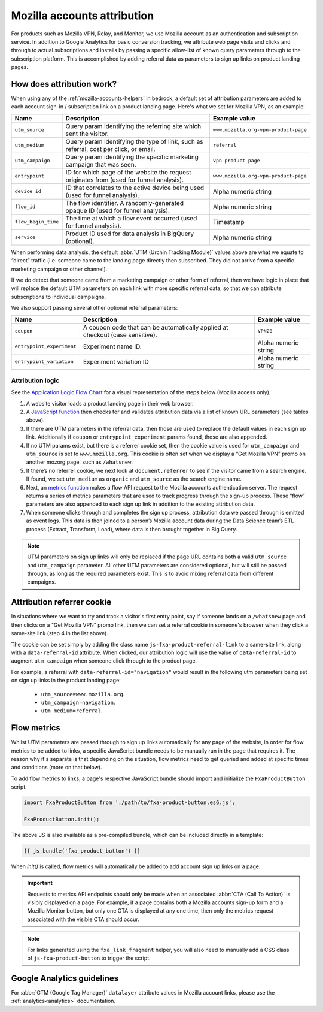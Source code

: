 .. This Source Code Form is subject to the terms of the Mozilla Public
.. License, v. 2.0. If a copy of the MPL was not distributed with this
.. file, You can obtain one at https://mozilla.org/MPL/2.0/.

.. _mozilla-accounts-attribution:

============================
Mozilla accounts attribution
============================

For products such as Mozilla VPN, Relay, and Monitor, we use Mozilla
account as an authentication and subscription service. In addition to
Google Analytics for basic conversion tracking, we attribute web page
visits and clicks and through to actual subscriptions and installs by
passing a specific allow-list of known query parameters through to the
subscription platform. This is accomplished by adding referral data as
parameters to sign up links on product landing pages.

How does attribution work?
--------------------------

When using any of the :ref:`mozilla-accounts-helpers` in bedrock, a
default set of attribution parameters are added to each account sign-in
/ subscription link on a product landing page. Here's what we set
for Mozilla VPN, as an example:

+---------------------+------------------------------------------------------------------------------------------+--------------------------------------+
| Name                | Description                                                                              | Example value                        |
+=====================+==========================================================================================+======================================+
| ``utm_source``      | Query param identifying the referring site which sent the visitor.                       | ``www.mozilla.org-vpn-product-page`` |
+---------------------+------------------------------------------------------------------------------------------+--------------------------------------+
| ``utm_medium``      | Query param identifying the type of link, such as referral, cost per click, or email.    | ``referral``                         |
+---------------------+------------------------------------------------------------------------------------------+--------------------------------------+
| ``utm_campaign``    | Query param identifying the specific marketing campaign that was seen.                   | ``vpn-product-page``                 |
+---------------------+------------------------------------------------------------------------------------------+--------------------------------------+
| ``entrypoint``      | ID for which page of the website the request originates from (used for funnel analysis). | ``www.mozilla.org-vpn-product-page`` |
+---------------------+------------------------------------------------------------------------------------------+--------------------------------------+
| ``device_id``       | ID that correlates to the active device being used (used for funnel analysis).           | Alpha numeric string                 |
+---------------------+------------------------------------------------------------------------------------------+--------------------------------------+
| ``flow_id``         | The flow identifier. A randomly-generated opaque ID (used for funnel analysis).          | Alpha numeric string                 |
+---------------------+------------------------------------------------------------------------------------------+--------------------------------------+
| ``flow_begin_time`` | The time at which a flow event occurred (used for funnel analysis).                      | Timestamp                            |
+---------------------+------------------------------------------------------------------------------------------+--------------------------------------+
| ``service``         | Product ID used for data analysis in BigQuery (optional).                                | Alpha numeric string                 |
+---------------------+------------------------------------------------------------------------------------------+--------------------------------------+

When performing data analysis, the default
:abbr:`UTM (Urchin Tracking Module)` values above are
what we equate to “direct” traffic (i.e. someone came to the
landing page directly then subscribed. They did not arrive
from a specific marketing campaign or other channel).

If we do detect that someone came from a marketing campaign or
other form of referral, then we have logic in place that will
replace the default UTM parameters on each link with more
specific referral data, so that we can attribute subscriptions
to individual campaigns.

We also support passing several other optional referral
parameters:

+---------------------------+-------------------------------------------------------------------------------+----------------------+
| Name                      | Description                                                                   | Example value        |
+===========================+===============================================================================+======================+
| ``coupon``                | A coupon code that can be automatically applied at checkout (case sensitive). | ``VPN20``            |
+---------------------------+-------------------------------------------------------------------------------+----------------------+
| ``entrypoint_experiment`` | Experiment name ID.                                                           | Alpha numeric string |
+---------------------------+-------------------------------------------------------------------------------+----------------------+
| ``entrypoint_variation``  | Experiment variation ID                                                       | Alpha numeric string |
+---------------------------+-------------------------------------------------------------------------------+----------------------+

Attribution logic
~~~~~~~~~~~~~~~~~

See the `Application Logic Flow Chart`_ for a visual representation of
the steps below (Mozilla access only).

#. A website visitor loads a product landing page in their web browser.
#. A `JavaScript function`_ then checks for and validates attribution
   data via a list of known URL parameters (see tables above).
#. If there are UTM parameters in the referral data, then those are used
   to replace the default values in each sign up link. Additionally if ``coupon``
   or ``entrypoint_experiment`` params found, those are also appended.
#. If no UTM params exist, but there is a referrer cookie set, then the
   cookie value is used for ``utm_campaign`` and ``utm_source`` is set to
   ``www.mozilla.org``. This cookie is often set when we display a
   “Get Mozilla VPN” promo on another mozorg page, such as ``/whatsnew``.
#. If there’s no referrer cookie, we next look at ``document.referrer`` to
   see if the visitor came from a search engine. If found, we set
   ``utm_medium`` as ``organic`` and ``utm_source`` as the search engine
   name.
#. Next, an `metrics function`_ makes a flow API request to the
   Mozilla accounts authentication server. The request returns a series
   of metrics parameters that are used to track progress through the
   sign-up process. These “flow” parameters are also appended to each
   sign up link in addition to the existing attribution data.
#. When someone clicks through and completes the sign up process,
   attribution data we passed through is emitted as event logs. This
   data is then joined to a person’s Mozilla account data during the Data
   Science team’s ETL process (Extract, Transform, Load), where data
   is then brought together in Big Query.

.. Note::

        UTM parameters on sign up links will only be replaced if the page
        URL contains both a valid ``utm_source`` and ``utm_campaign``
        parameter. All other UTM parameters are considered optional,
        but will still be passed through, as long as the required
        parameters exist. This is to avoid mixing referral data from
        different campaigns.

Attribution referrer cookie
---------------------------

In situations where we want to try and track a visitor's first
entry point, say if someone lands on a ``/whatsnew`` page and then
clicks on a "Get Mozilla VPN" promo link, then we can set a referral
cookie in someone's browser when they click a same-site link (step 4
in the list above).

The cookie can be set simply by adding the class name
``js-fxa-product-referral-link`` to a same-site link, along with a
``data-referral-id`` attribute. When clicked, our attribution logic
will use the value of ``data-referral-id`` to augment ``utm_campaign``
when someone click through to the product page.

For example, a referral with ``data-referral-id="navigation"`` would
result in the following utm parameters being set on sign up links in the
product landing page:

  - ``utm_source=www.mozilla.org``.
  - ``utm_campaign=navigation``.
  - ``utm_medium=referral``.


Flow metrics
------------

Whilst UTM parameters are passed through to sign up links automatically
for any page of the website, in order for flow metrics to be added
to links, a specific JavaScript bundle needs to be manually run in the
page that requires it. The reason why it's separate is that depending
on the situation, flow metrics need to get queried and added at specific
times and conditions (more on that below).

To add flow metrics to links, a page's respective JavaScript bundle
should import and initialize the ``FxaProductButton`` script.

.. code-block:: javascript

    import FxaProductButton from './path/to/fxa-product-button.es6.js';

    FxaProductButton.init();

The above JS is also available as a pre-compiled bundle, which can
be included directly in a template:

.. code-block:: jinja

    {{ js_bundle('fxa_product_button') }}

When `init()` is called, flow metrics will automatically be added
to add account sign up links on a page.

.. Important::

    Requests to metrics API endpoints should only be made when an
    associated :abbr:`CTA (Call To Action)` is visibly displayed on
    a page. For example, if a page contains both a Mozilla accounts
    sign-up form and a Mozilla Monitor button, but only one CTA is
    displayed at any one time, then only the metrics request associated
    with the visible CTA should occur.

.. Note::

    For links generated using the ``fxa_link_fragment`` helper, you
    will also need to manually add a CSS class of ``js-fxa-product-button``
    to trigger the script.

Google Analytics guidelines
---------------------------

For :abbr:`GTM (Google Tag Manager)` ``datalayer`` attribute values
in Mozilla account links, please use the :ref:`analytics<analytics>` documentation.

.. _Application Logic Flow Chart: https://www.figma.com/file/etj3w6Sv2QLXIPH5rdTW4U/Firefox-Account-Referrals---Attribution-Flow?node-id=0%3A1&t=OGAxLbRzT99Op8op-1
.. _JavaScript function: https://github.com/mozilla/bedrock/blob/main/media/js/base/fxa-attribution.es6.js
.. _metrics function: https://github.com/mozilla/bedrock/blob/main/media/js/base/fxa-product-button.es6.js
